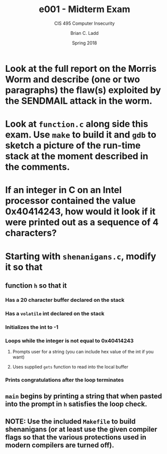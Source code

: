 #+STARTUP: showeverything
#+TITLE: e001 - Midterm Exam
#+SUBTITLE: CIS 495 Computer Insecurity
#+DATE: Spring 2018
#+AUTHOR: Brian C. Ladd
#+EMAIL: laddbc@potsdam.edu

* Look at the full report on the Morris Worm and describe (one or two paragraphs) the flaw(s) exploited by the SENDMAIL attack in the worm.

* Look at =function.c= along side this exam. Use =make= to build it and =gdb= to sketch a picture of the run-time stack at the moment described in the comments.

* If an integer in C on an Intel processor contained the value 0x40414243, how would it look if it were printed out as a sequence of 4 characters?

* Starting with =shenanigans.c=, modify it so that
** function =h= so that it
*** Has a 20 character buffer declared on the stack
*** Has a =volatile= int declared on the stack
*** Initializes the int to -1
*** Loops while the integer is not equal to 0x40414243
**** Prompts user for a string (you can include hex value of the int if you want)
**** Uses supplied =gets= function to read into the local buffer
*** Prints congratulations after the loop terminates
** =main= begins by printing a string that when pasted into the prompt in =h= satisfies the loop check.
** NOTE: Use the included =Makefile= to build shenanigans (or at least use the given compiler flags so that the various protections used in modern compilers are turned off).
